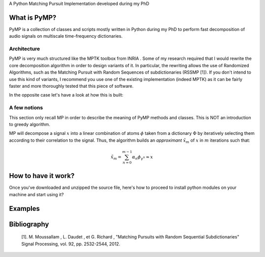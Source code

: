 

A Python Matching Pursuit Implementation developed during my PhD 


What is PyMP?
=============

PyMP is a collection of classes and scripts mostly written in Python
during my PhD to perform fast decomposition of audio signals on
multiscale time-frequency dictionaries. 


Architecture
------------

PyMP is very much structured like the MPTK toolbox from INRIA . 
Some of my research required that I would rewrite the core
decomposition algorithm in order to design variants of it. In
particular, the rewriting allows the use of Randomized Algorithms,
such as the Matching Pursuit with Random Sequences of subdictionaries
(RSSMP [1]). If you don't intend to use this kind of variants, I
recommend you use one of the existing implementation (indeed MPTK) as
it can be fairly faster and more thoroughly tested that this piece of
software. 

In the opposite case let's have a look at how this is built: 



A few notions
-------------

This section only recall MP in order to describe the meaning of PyMP
methods and classes. This is NOT an introduction to greedy algorithm. 

MP will decompose a signal :math:`x` into a linear combination of atoms :math:`\phi` taken from a dictionary :math:`\Phi` by iteratively selecting them according to their correlation to the
signal. Thus, the algorithm builds an *approximant* :math:`\tilde{x}_{m}` of :math:`x` in :math:`m` iterations such that: 

.. math:: \tilde{x}_{m}=\sum_{n=0}^{m-1}\alpha_{n}\phi_{\gamma^{n}}\approx x 




How to have it work?
====================

Once you've downloaded and unzipped the source file, here's how to
proceed to install python modules on your machine and start using it? 


Examples
========


Bibliography
============

    [1]. M. Moussallam , L. Daudet , et G. Richard , "Matching Pursuits with Random Sequential Subdictionaries"
    Signal Processing, vol. 92, pp. 2532-2544, 2012.

